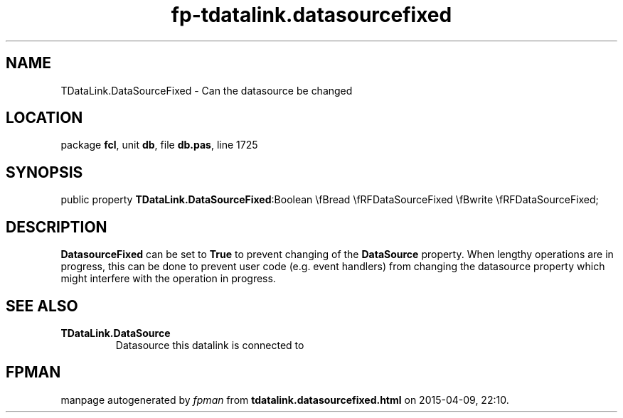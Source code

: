 .\" file autogenerated by fpman
.TH "fp-tdatalink.datasourcefixed" 3 "2014-03-14" "fpman" "Free Pascal Programmer's Manual"
.SH NAME
TDataLink.DataSourceFixed - Can the datasource be changed
.SH LOCATION
package \fBfcl\fR, unit \fBdb\fR, file \fBdb.pas\fR, line 1725
.SH SYNOPSIS
public property  \fBTDataLink.DataSourceFixed\fR:Boolean \\fBread \\fRFDataSourceFixed \\fBwrite \\fRFDataSourceFixed;
.SH DESCRIPTION
\fBDatasourceFixed\fR can be set to \fBTrue\fR to prevent changing of the \fBDataSource\fR property. When lengthy operations are in progress, this can be done to prevent user code (e.g. event handlers) from changing the datasource property which might interfere with the operation in progress.


.SH SEE ALSO
.TP
.B TDataLink.DataSource
Datasource this datalink is connected to

.SH FPMAN
manpage autogenerated by \fIfpman\fR from \fBtdatalink.datasourcefixed.html\fR on 2015-04-09, 22:10.

